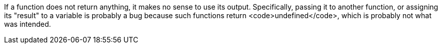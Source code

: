 If a function does not return anything, it makes no sense to use its output. Specifically, passing it to another function, or assigning its "result" to a variable is probably a bug because such functions return <code>undefined</code>, which is probably not what was intended.

